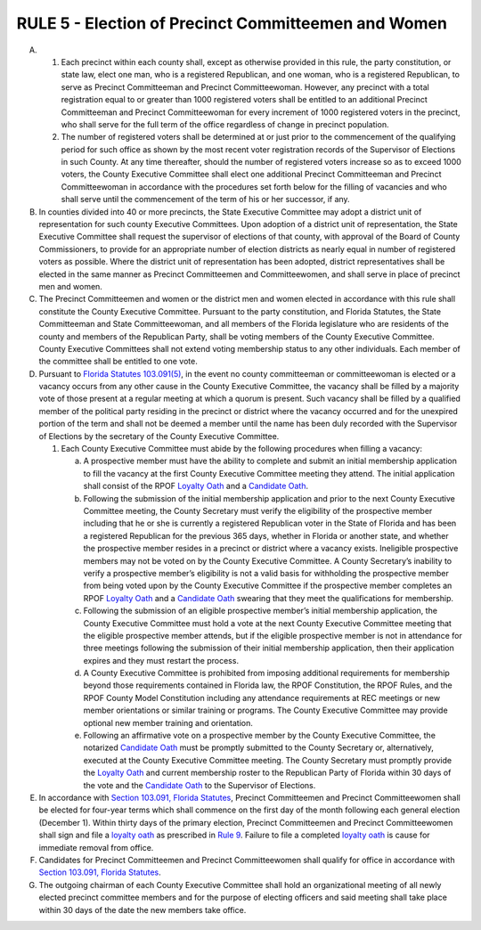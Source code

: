 =====================================================
RULE 5 - Election of Precinct Committeemen and Women
=====================================================

A.

  (1) Each precinct within each county shall, except as otherwise provided in this
      rule, the party constitution, or state law, elect one man, who is a registered Republican, and
      one woman, who is a registered Republican, to serve as Precinct Committeeman and Precinct
      Committeewoman. However, any precinct with a total registration equal to or greater than
      1000 registered voters shall be entitled to an additional Precinct Committeeman and Precinct
      Committeewoman for every increment of 1000 registered voters in the precinct, who shall
      serve for the full term of the office regardless of change in precinct population.

  (2) The number of registered voters shall be determined at or just prior to the
      commencement of the qualifying period for such office as shown by the most recent voter
      registration records of the Supervisor of Elections in such County. At any time thereafter,
      should the number of registered voters increase so as to exceed 1000 voters, the County
      Executive Committee shall elect one additional Precinct Committeeman and Precinct
      Committeewoman in accordance with the procedures set forth below for the filling of vacancies
      and who shall serve until the commencement of the term of his or her successor, if any.

B. In counties divided into 40 or more precincts, the State Executive Committee may adopt
   a district unit of representation for such county Executive Committees. Upon adoption of a
   district unit of representation, the State Executive Committee shall request the supervisor of
   elections of that county, with approval of the Board of County Commissioners, to provide for an
   appropriate number of election districts as nearly equal in number of registered voters as
   possible. Where the district unit of representation has been adopted, district representatives
   shall be elected in the same manner as Precinct Committeemen and Committeewomen, and
   shall serve in place of precinct men and women.

C. The Precinct Committeemen and women or the district men and women elected in
   accordance with this rule shall constitute the County Executive Committee. Pursuant to the
   party constitution, and Florida Statutes, the State Committeeman and State Committeewoman,
   and all members of the Florida legislature who are residents of the county and members of the
   Republican Party, shall be voting members of the County Executive Committee. County
   Executive Committees shall not extend voting membership status to any other individuals. Each
   member of the committee shall be entitled to one vote.

D. Pursuant to `Florida Statutes 103.091(5)`_, in the event no county committeeman or
   committeewoman is elected or a vacancy occurs from any other cause in the County Executive
   Committee, the vacancy shall be filled by a majority vote of those present at a regular meeting
   at which a quorum is present. Such vacancy shall be filled by a qualified member of the political
   party residing in the precinct or district where the vacancy occurred and for the unexpired
   portion of the term and shall not be deemed a member until the name has been duly recorded
   with the Supervisor of Elections by the secretary of the County Executive Committee.

   (1) Each County Executive Committee must abide by the following procedures when filling a vacancy:

       (a) A prospective member must have the ability to complete and submit
           an initial membership application to fill the vacancy at the first
           County Executive Committee meeting they attend. The initial
           application shall consist of the RPOF `Loyalty Oath`_ and a `Candidate
           Oath`_.

       (b) Following the submission of the initial membership application and
           prior to the next County Executive Committee meeting, the County
           Secretary must verify the eligibility of the prospective member
           including that he or she is currently a registered Republican voter in
           the State of Florida and has been a registered Republican for the
           previous 365 days, whether in Florida or another state, and whether
           the prospective member resides in a precinct or district where a
           vacancy exists. Ineligible prospective members may not be voted on
           by the County Executive Committee. A County Secretary’s inability to
           verify a prospective member’s eligibility is not a valid basis for
           withholding the prospective member from being voted upon by the
           County Executive Committee if the prospective member completes an
           RPOF `Loyalty Oath`_ and a `Candidate Oath`_ swearing that they meet the
           qualifications for membership.

       (c) Following the submission of an eligible prospective member’s initial
           membership application, the County Executive Committee must hold
           a vote at the next County Executive Committee meeting that the
           eligible prospective member attends, but if the eligible prospective
           member is not in attendance for three meetings following the
           submission of their initial membership application, then their
           application expires and they must restart the process.

       (d) A County Executive Committee is prohibited from imposing additional
           requirements for membership beyond those requirements contained
           in Florida law, the RPOF Constitution, the RPOF Rules, and the RPOF
           County Model Constitution including any attendance requirements at
           REC meetings or new member orientations or similar training or
           programs. The County Executive Committee may provide optional
           new member training and orientation.

       (e) Following an affirmative vote on a prospective member by the County
           Executive Committee, the notarized `Candidate Oath`_ must be
           promptly submitted to the County Secretary or, alternatively,
           executed at the County Executive Committee meeting. The County
           Secretary must promptly provide the `Loyalty Oath`_ and current
           membership roster to the Republican Party of Florida within 30 days
           of the vote and the `Candidate Oath`_ to the Supervisor of Elections.

E. In accordance with `Section 103.091, Florida Statutes`_, Precinct Committeemen and
   Precinct Committeewomen shall be elected for four-year terms which shall commence on the
   first day of the month following each general election (December 1). Within thirty days of the
   primary election, Precinct Committeemen and Precinct Committeewomen shall sign and file a
   `loyalty oath`_ as prescribed in `Rule 9`_. Failure to file a completed `loyalty oath`_ is cause for
   immediate removal from office.

F. Candidates for Precinct Committeemen and Precinct Committeewomen shall qualify for
   office in accordance with `Section 103.091, Florida Statutes`_.

G. The outgoing chairman of each County Executive Committee shall hold an organizational
   meeting of all newly elected precinct committee members and for the purpose of electing
   officers and said meeting shall take place within 30 days of the date the new members take
   office.

.. _Rule 9: Rule_9.html
.. _Loyalty Oath: Rule_9.html
.. _loyalty oath: Rule_9.html
.. _Candidate Oath: https://files.floridados.gov/media/707245/dsde305c-committeemen-and-committeewomen-oath-precinct-fillable.pdf

.. _Section 103.091, Florida Statutes: https://www.flsenate.gov/Laws/Statutes/2024/103.091
.. _Florida Statutes 103.091(5): https://www.flsenate.gov/Laws/Statutes/2024/103.091#:~:text=(5)%E2%80%83In,of%20the%20term.
